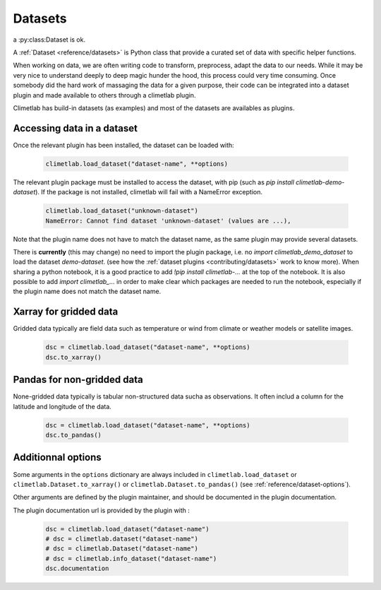 .. _datasets:

Datasets
========

a :py:class:Dataset is ok.

A :ref:`Dataset <reference/datasets>` is Python class that provide a curated set of data with specific helper functions.

When working on data, we are often writing code to transform, preprocess, adapt the data to our needs.
While it may be very nice to understand deeply to deep magic hunder the hood, this process could very time consuming.
Once somebody did the hard work of massaging the data for a given purpose, their code can be integrated into a dataset plugin and 
made available to others through a climetlab plugin. 

Climetlab has build-in datasets (as examples) and most of the datasets are availables as plugins.

Accessing data in a dataset
---------------------------

Once the relevant plugin has been installed, the dataset can be loaded with:

    .. code-block:: python

        climetlab.load_dataset("dataset-name", **options)

The relevant plugin package must be installed to access the dataset, with pip (such as `pip install climetlab-demo-dataset`).
If the package is not installed, climetlab will fail with a NameError exception.

    .. code-block:: python

        climetlab.load_dataset("unknown-dataset")
        NameError: Cannot find dataset 'unknown-dataset' (values are ...),

Note that the plugin name does not have to match the dataset name, as the same plugin may provide several datasets.

.. For example::

    For instance, the plugin `climetlab_sunny_weather` could provide the datasets `sun-flare` and `sun-storm`.
    `pip install climetlab_weather_on_mars` allows to do 
    `climetlab.load_dataset("sun-flare")` and `climetlab.load_dataset("sun-storm")

There is **currently** (this may change) no need to import the plugin package, i.e. no `import climetlab_demo_dataset` to load the dataset `demo-dataset`.
(see how the :ref:`dataset plugins <contributing/datasets>` work to know more).
When sharing a python notebook, it is a good practice to add `!pip install climetlab-...` at the top of the notebook.
It is also possible to add `import climetlab_...` in order to make clear which packages are needed to run the notebook,
especially if the plugin name does not match the dataset name.

Xarray for gridded data
-----------------------

Gridded data typically are field data such as temperature or wind from climate or weather models or satellite images.

    .. code-block:: python

        dsc = climetlab.load_dataset("dataset-name", **options)
        dsc.to_xarray()


Pandas for non-gridded data
---------------------------

None-gridded data typically is tabular non-structured data sucha as observations.
It often includ a column for the latitude and longitude of the data.

    .. code-block:: python

        dsc = climetlab.load_dataset("dataset-name", **options)
        dsc.to_pandas()


Additionnal options
-------------------

Some arguments in the ``options`` dictionary are always included in ``climetlab.load_dataset`` or ``climetlab.Dataset.to_xarray()``  or ``climetlab.Dataset.to_pandas()`` (see :ref:`reference/dataset-options`).

.. todo::
    Currently no options are added by climetlab.

Other arguments are defined by the plugin maintainer, and should be documented in the plugin documentation.

The plugin documentation url is provided by the plugin with :

    .. code-block:: python

        dsc = climetlab.load_dataset("dataset-name")
        # dsc = climetlab.dataset("dataset-name")
        # dsc = climetlab.Dataset("dataset-name")
        # dsc = climetlab.info_dataset("dataset-name")
        dsc.documentation

.. todo::
    Choose one solution above and implement it.
    